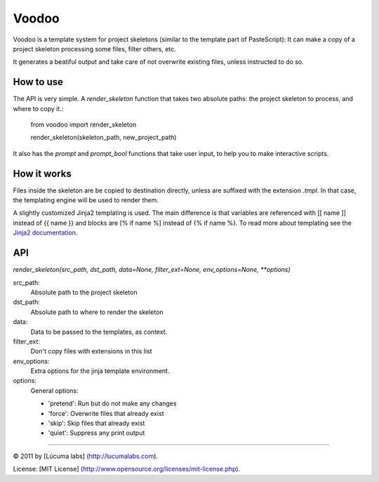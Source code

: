 ============
Voodoo
============

Voodoo is a template system for project skeletons (similar to the template part of PasteScript):
It can make a copy of a project skeleton processing some files, filter others, etc.

It generates a beatiful output and take care of not overwrite existing files, unless instructed to do so.

.. image:: docs/images/output.png


How to use
------------

The API is very simple. A `render_skeleton` function that takes two absolute paths: the project skeleton to process, and where to copy it.:

    from voodoo import render_skeleton

    render_skeleton(skeleton_path, new_project_path)

It also has the `prompt` and `prompt_bool` functions that take user input, to help you to make interactive scripts.


How it works
------------

Files inside the skeleton are be copied to destination directly, unless are suffixed with the extension `.tmpl`. In that case, the templating engine will be used to render them.

A slightly customized Jinja2 templating is used. The main difference is that variables are referenced with [[ name ]] instead of {{ name }} and blocks are [% if name %] instead of {% if name %}. To read more about templating see the `Jinja2 documentation <http://jinja.pocoo.org/docs>`_.


API
-----

`render_skeleton(src_path, dst_path, data=None, filter_ext=None, env_options=None, **options)`

src_path:
    Absolute path to the project skeleton

dst_path:
    Absolute path to where to render the skeleton

data:
    Data to be passed to the templates, as context.

filter_ext:
    Don't copy files with extensions in this list

env_options:
    Extra options for the jinja template environment.

options:
    General options:

    * 'pretend':  Run but do not make any changes
    * 'force':  Overwrite files that already exist
    * 'skip':  Skip files that already exist
    * 'quiet':  Suppress any print output


---------------------------------------

© 2011 by [Lúcuma labs] (http://lucumalabs.com).

License: [MIT License] (http://www.opensource.org/licenses/mit-license.php).


